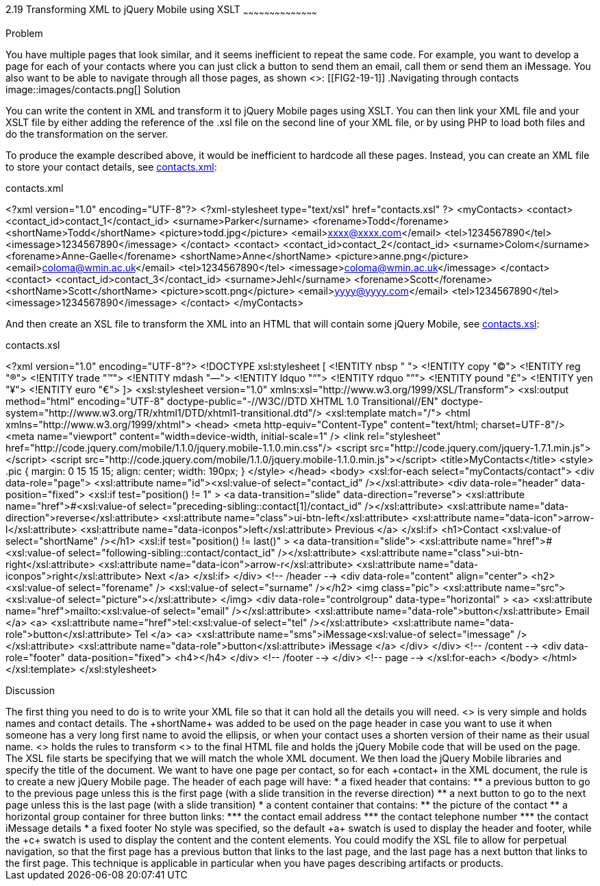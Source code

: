 ////
XML 2 JQM using XSLT

Author: Anne-Gaelle Colom <coloma@westminster.ac.uk>

TODO: Complete discussion
////

2.19 Transforming XML to jQuery Mobile using XSLT
~~~~~~~~~~~~~~~~~~~~~~~~~~~~~~~~~~~~~~~~~~

Problem
++++++++++++++++++++++++++++++++++++++++++++
You have multiple pages that look similar, and it seems inefficient to repeat the same code.

For example, you want to develop a page for each of your contacts where you can just click a button to send them an email, call them or send them an iMessage. You also want to be able to navigate through all those pages, as shown <<FIG2-19-1>>:
[[FIG2-19-1]]
.Navigating through contacts
image::images/contacts.png[]

Solution
++++++++++++++++++++++++++++++++++++++++++++
You can write the content in XML and transform it to jQuery Mobile pages using XSLT. You can then link your XML file and your XSLT file by either adding the reference of the +.xsl+ file on the second line of your XML file, or by using PHP to load both files and do the transformation on the server.

To produce the example described above, it would be inefficient to hardcode all these pages. Instead, you can create an XML file to store your contact details, see <<EX2-19-1>>:

[[EX2-19-1]]
.contacts.xml
<?xml version="1.0" encoding="UTF-8"?>
<?xml-stylesheet type="text/xsl" href="contacts.xsl" ?>
<myContacts>
  <contact>
    <contact_id>contact_1</contact_id>
    <surname>Parker</surname>
    <forename>Todd</forename>
    <shortName>Todd</shortName>
    <picture>todd.jpg</picture>
    <email>xxxx@xxxx.com</email>
    <tel>1234567890</tel>
    <imessage>1234567890</imessage>
  </contact>
  <contact>
    <contact_id>contact_2</contact_id>
    <surname>Colom</surname>
    <forename>Anne-Gaelle</forename>
    <shortName>Anne</shortName>
    <picture>anne.png</picture>
    <email>coloma@wmin.ac.uk</email>
    <tel>1234567890</tel>
    <imessage>coloma@wmin.ac.uk</imessage>
  </contact>
  <contact>
    <contact_id>contact_3</contact_id>
    <surname>Jehl</surname>
    <forename>Scott</forename>
    <shortName>Scott</shortName>
    <picture>scott.png</picture>
    <email>yyyy@yyyy.com</email>
    <tel>1234567890</tel>
    <imessage>1234567890</imessage>
  </contact>
</myContacts>

And then create an XSL file to transform the XML into an HTML that will contain some jQuery Mobile, see <<EX2-19-2>>:

[[EX2-19-2]]
.contacts.xsl
<?xml version="1.0" encoding="UTF-8"?>
<!DOCTYPE xsl:stylesheet  [
  <!ENTITY nbsp   "&#160;">
  <!ENTITY copy   "&#169;">
  <!ENTITY reg    "&#174;">
  <!ENTITY trade  "&#8482;">
  <!ENTITY mdash  "&#8212;">
  <!ENTITY ldquo  "&#8220;">
  <!ENTITY rdquo  "&#8221;"> 
  <!ENTITY pound  "&#163;">
  <!ENTITY yen    "&#165;">
  <!ENTITY euro   "&#8364;">
]>
<xsl:stylesheet version="1.0" xmlns:xsl="http://www.w3.org/1999/XSL/Transform">
  <xsl:output method="html" encoding="UTF-8" doctype-public="-//W3C//DTD XHTML 1.0 Transitional//EN" doctype-system="http://www.w3.org/TR/xhtml1/DTD/xhtml1-transitional.dtd"/>
  <xsl:template match="/">
    <html xmlns="http://www.w3.org/1999/xhtml">
      <head>
        <meta http-equiv="Content-Type" content="text/html; charset=UTF-8"/>
        <meta name="viewport" content="width=device-width, initial-scale=1" /> 
        <link rel="stylesheet" href="http://code.jquery.com/mobile/1.1.0/jquery.mobile-1.1.0.min.css"/>
        <script src="http://code.jquery.com/jquery-1.7.1.min.js"></script>
        <script src="http://code.jquery.com/mobile/1.1.0/jquery.mobile-1.1.0.min.js"></script>
        <title>MyContacts</title>
        <style>
          .pic {
            margin: 0 15 15 15;
            align: center;
            width: 190px;
          }
        </style>
      </head>    
      <body>
        <xsl:for-each select="myContacts/contact">
          <div data-role="page">
            <xsl:attribute name="id"><xsl:value-of select="contact_id" /></xsl:attribute>
            <div data-role="header" data-position="fixed">
              <xsl:if test="position() != 1" >
                <a data-transition="slide" data-direction="reverse">
                  <xsl:attribute name="href">#<xsl:value-of select="preceding-sibling::contact[1]/contact_id" /></xsl:attribute>
                  <xsl:attribute name="data-direction">reverse</xsl:attribute>
                  <xsl:attribute name="class">ui-btn-left</xsl:attribute>
                  <xsl:attribute name="data-icon">arrow-l</xsl:attribute>
                  <xsl:attribute name="data-iconpos">left</xsl:attribute>
                  Previous
                </a>
              </xsl:if>
              <h1>Contact <xsl:value-of select="shortName" /></h1>
              <xsl:if test="position() != last()" >
                <a data-transition="slide">
                  <xsl:attribute name="href">#<xsl:value-of select="following-sibling::contact/contact_id" /></xsl:attribute>
                  <xsl:attribute name="class">ui-btn-right</xsl:attribute>
                  <xsl:attribute name="data-icon">arrow-r</xsl:attribute>
                  <xsl:attribute name="data-iconpos">right</xsl:attribute>
                  Next
                </a>
              </xsl:if>
            </div> <!-- /header -->
            <div data-role="content" align="center">
              <h2><xsl:value-of select="forename" />&nbsp;<xsl:value-of select="surname" /></h2>
              <img class="pic">
                <xsl:attribute name="src"><xsl:value-of select="picture"></xsl:attribute> 
              </img>
              <div data-role="controlgroup" data-type="horizontal" >
                <a>
                  <xsl:attribute name="href">mailto:<xsl:value-of select="email" /></xsl:attribute>
                  <xsl:attribute name="data-role">button</xsl:attribute>
                  Email
                </a>
                <a>
                  <xsl:attribute name="href">tel:<xsl:value-of select="tel" /></xsl:attribute>
                  <xsl:attribute name="data-role">button</xsl:attribute>
                  Tel
                </a>
                <a>
                  <xsl:attribute name="sms">iMessage<xsl:value-of select="imessage" /></xsl:attribute>
                  <xsl:attribute name="data-role">button</xsl:attribute>
                  iMessage
                </a>
              </div>               
            </div> <!-- /content -->
            <div data-role="footer" data-position="fixed">
              <h4></h4>
            </div> <!-- /footer -->
          </div> <!-- page -->
        </xsl:for-each>
      </body>
    </html>
  </xsl:template>
</xsl:stylesheet>

Discussion
++++++++++++++++++++++++++++++++++++++++++++
The first thing you need to do is to write your XML file so that it can hold all the details you will need. <<EX2-19-1>> is very simple and holds names and contact details. The +shortName+ was added to be used on the page header in case you want to use it when someone has a very long first name to avoid the ellipsis, or when your contact uses a shorten version of their name as their usual name. 

<<EX2-19-2>> holds the rules to transform <<EX2-19-1>> to the final HTML file and holds the jQuery Mobile code that will be used on the page. 
The XSL file starts be specifying that we will match the whole XML document. We then load the jQuery Mobile libraries and specify the title of the document.
We want to have one page per contact, so for each +contact+ in the XML document, the rule is to create a new jQuery Mobile page. The header of each page will have:
* a fixed header that contains:
** a previous button to go to the previous page unless this is the first page (with a slide transition in the reverse direction)
** a next button to go to the next page unless this is the last page (with a slide transition)
* a content container that contains:
** the picture of the contact
** a horizontal group container for three button links:
*** the contact email address
*** the contact telephone number
*** the contact iMessage details
* a fixed footer

No style was specified, so the default +a+ swatch is used to display the header and footer, while the +c+ swatch is used to display the content and the content elements. 

You could modify the XSL file to allow for perpetual navigation, so that the first page has a previous button that links to the last page, and the last page has a next button that links to the first page. 

This technique is applicable in particular when you have pages describing artifacts or products.    